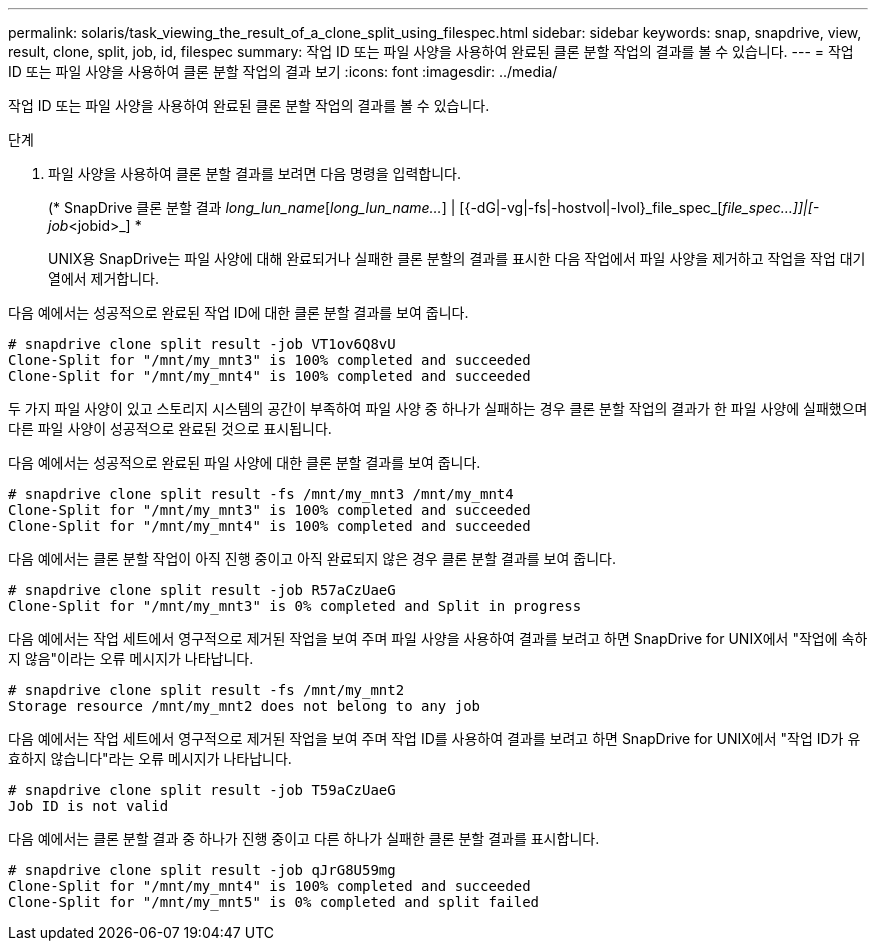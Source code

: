 ---
permalink: solaris/task_viewing_the_result_of_a_clone_split_using_filespec.html 
sidebar: sidebar 
keywords: snap, snapdrive, view, result, clone, split, job, id, filespec 
summary: 작업 ID 또는 파일 사양을 사용하여 완료된 클론 분할 작업의 결과를 볼 수 있습니다. 
---
= 작업 ID 또는 파일 사양을 사용하여 클론 분할 작업의 결과 보기
:icons: font
:imagesdir: ../media/


[role="lead"]
작업 ID 또는 파일 사양을 사용하여 완료된 클론 분할 작업의 결과를 볼 수 있습니다.

.단계
. 파일 사양을 사용하여 클론 분할 결과를 보려면 다음 명령을 입력합니다.
+
(* SnapDrive 클론 분할 결과 [-lun]_long_lun_name_[_long_lun_name..._] | [{-dG|-vg|-fs|-hostvol|-lvol}_file_spec_[_file_spec...]]|[-job_<jobid>_] *

+
UNIX용 SnapDrive는 파일 사양에 대해 완료되거나 실패한 클론 분할의 결과를 표시한 다음 작업에서 파일 사양을 제거하고 작업을 작업 대기열에서 제거합니다.



다음 예에서는 성공적으로 완료된 작업 ID에 대한 클론 분할 결과를 보여 줍니다.

[listing]
----
# snapdrive clone split result -job VT1ov6Q8vU
Clone-Split for "/mnt/my_mnt3" is 100% completed and succeeded
Clone-Split for "/mnt/my_mnt4" is 100% completed and succeeded
----
두 가지 파일 사양이 있고 스토리지 시스템의 공간이 부족하여 파일 사양 중 하나가 실패하는 경우 클론 분할 작업의 결과가 한 파일 사양에 실패했으며 다른 파일 사양이 성공적으로 완료된 것으로 표시됩니다.

다음 예에서는 성공적으로 완료된 파일 사양에 대한 클론 분할 결과를 보여 줍니다.

[listing]
----
# snapdrive clone split result -fs /mnt/my_mnt3 /mnt/my_mnt4
Clone-Split for "/mnt/my_mnt3" is 100% completed and succeeded
Clone-Split for "/mnt/my_mnt4" is 100% completed and succeeded
----
다음 예에서는 클론 분할 작업이 아직 진행 중이고 아직 완료되지 않은 경우 클론 분할 결과를 보여 줍니다.

[listing]
----
# snapdrive clone split result -job R57aCzUaeG
Clone-Split for "/mnt/my_mnt3" is 0% completed and Split in progress
----
다음 예에서는 작업 세트에서 영구적으로 제거된 작업을 보여 주며 파일 사양을 사용하여 결과를 보려고 하면 SnapDrive for UNIX에서 "작업에 속하지 않음"이라는 오류 메시지가 나타납니다.

[listing]
----
# snapdrive clone split result -fs /mnt/my_mnt2
Storage resource /mnt/my_mnt2 does not belong to any job
----
다음 예에서는 작업 세트에서 영구적으로 제거된 작업을 보여 주며 작업 ID를 사용하여 결과를 보려고 하면 SnapDrive for UNIX에서 "작업 ID가 유효하지 않습니다"라는 오류 메시지가 나타납니다.

[listing]
----
# snapdrive clone split result -job T59aCzUaeG
Job ID is not valid
----
다음 예에서는 클론 분할 결과 중 하나가 진행 중이고 다른 하나가 실패한 클론 분할 결과를 표시합니다.

[listing]
----
# snapdrive clone split result -job qJrG8U59mg
Clone-Split for "/mnt/my_mnt4" is 100% completed and succeeded
Clone-Split for "/mnt/my_mnt5" is 0% completed and split failed
----